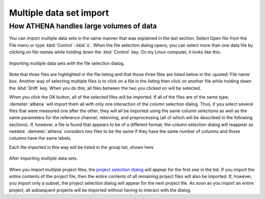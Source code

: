 .. _multiple_selection_sec:

Multiple data set import
========================

How ATHENA handles large volumes of data
----------------------------------------

You can import multiple data sets in the same manner that was
explained in the last section. Select Open file from the File menu or
type :kbd:`Control`-:kbd:`o`. When the file selection dialog opens,
you can select more than one data file by clicking on file names while
holding down the :kbd:`Control` key. On my Linux computer, it looks
like this.

.. _fig-multiple:

.. figure:: ../../_images/import_multiple.png
   :target: ../_images/import_multiple.png
   :width: 45%
   :align: center

   Importing multiple data sets with the file selection dialog.

Note that three files are highlighted in the file listing and that
those three files are listed below in the :quoted:`File name`
box. Another way of selecting multiple files is to click on a file in
the listing then click on another file while holding down the
:kbd:`Shift` key. When you do this, all files between the two you
clicked on will be selected.

When you click the OK button, all of the selected files will be
imported. If all of the files are of the same type, :demeter:`athena`
will import them all with only one interaction of the column selection
dialog. Thus, if you select several files that were measured one after
the other, they will all be imported using the same column selections
as well as the same parameters for the reference channel, rebinning,
and preprocessing (all of which will be described in the following
sections). If, however, a file is found that appears to be of a
different format, the column selection dialog will reappear as
needed. :demeter:`athena` considers two files to be the same if they
have the same number of columns and those columns have the same
labels.

Each file imported in this way will be listed in the group list, shown
here

.. _fig-multipleimported:

.. figure:: ../../_images/import_multipleimported.png
   :target: ../_images/import_multipleimported.png
   :width: 65%
   :align: center

   After importing multiple data sets.

When you import multiple project files, the `project selection
dialog <../import/projsel.html>`__ will appear for the first one in the
list. If you import the entire contents of the project file, then the
entire contents of all remaining project files will also be imported.
If, however, you import only a subset, the project selection dialog will
appear for the next project file. As soon as you import an entire
project, all subsequent projects will be imported without having to
interact with the dialog.
